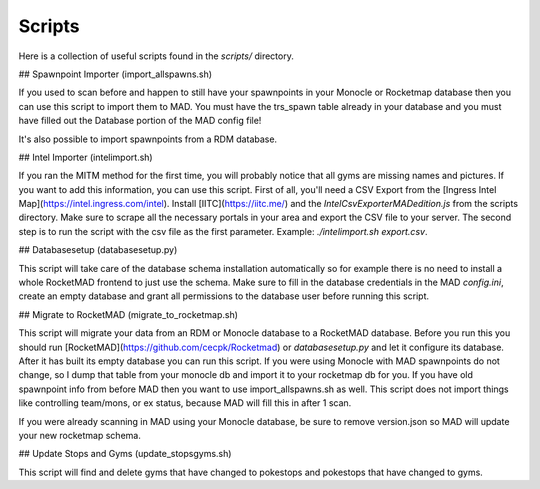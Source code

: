 ########
Scripts
########

Here is a collection of useful scripts found in the `scripts/` directory.

## Spawnpoint Importer (import_allspawns.sh)

If you used to scan before and happen to still have your spawnpoints in your Monocle or Rocketmap database then you can use this script to import them to MAD. You must have the trs_spawn table already in your database and you must have filled out the Database portion of the MAD config file!

It's also possible to import spawnpoints from a RDM database.

## Intel Importer (intelimport.sh)

If you ran the MITM method for the first time, you will probably notice that all gyms are missing names and pictures. If you want to add this information, you can use this script. First of all, you'll need a CSV Export from the  [Ingress Intel Map](https://intel.ingress.com/intel). Install [IITC](https://iitc.me/) and the `IntelCsvExporterMADedition.js` from the scripts directory. Make sure to scrape all the necessary portals in your area and export the CSV file to your server. The second step is to run the script with the csv file as the first parameter.
Example: `./intelimport.sh export.csv`.

## Databasesetup (databasesetup.py)

This script will take care of the database schema installation automatically so for example there is no need to install a whole RocketMAD frontend to just use the schema. Make sure to fill in the database credentials in the MAD `config.ini`, create an empty database and grant all permissions to the database user before running this script.

## Migrate to RocketMAD (migrate_to_rocketmap.sh)

This script will migrate your data from an RDM or Monocle database to a RocketMAD database. Before you run this you should run [RocketMAD](https://github.com/cecpk/Rocketmad) or `databasesetup.py` and let it configure its database. After it has built its empty database you can run this script. If you were using Monocle with MAD spawnpoints do not change, so I dump that table from your monocle db and import it to your rocketmap db for you. If you have old spawnpoint info from before MAD then you want to use import_allspawns.sh as well. This script does not import things like controlling team/mons, or ex status, because MAD will fill this in after 1 scan.

If you were already scanning in MAD using your Monocle database, be sure to remove version.json so MAD will update your new rocketmap schema.

## Update Stops and Gyms (update_stopsgyms.sh)

This script will find and delete gyms that have changed to pokestops and pokestops that have changed to gyms.
